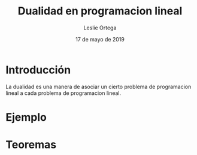 
#+title: Dualidad en programacion lineal 
#+author: Leslie Ortega 
#+date: 17 de mayo de 2019

* Introducción
La dualidad es una manera de asociar un cierto problema de
programacion lineal a cada problema de programacion lineal.

* Ejemplo 

* Teoremas 
